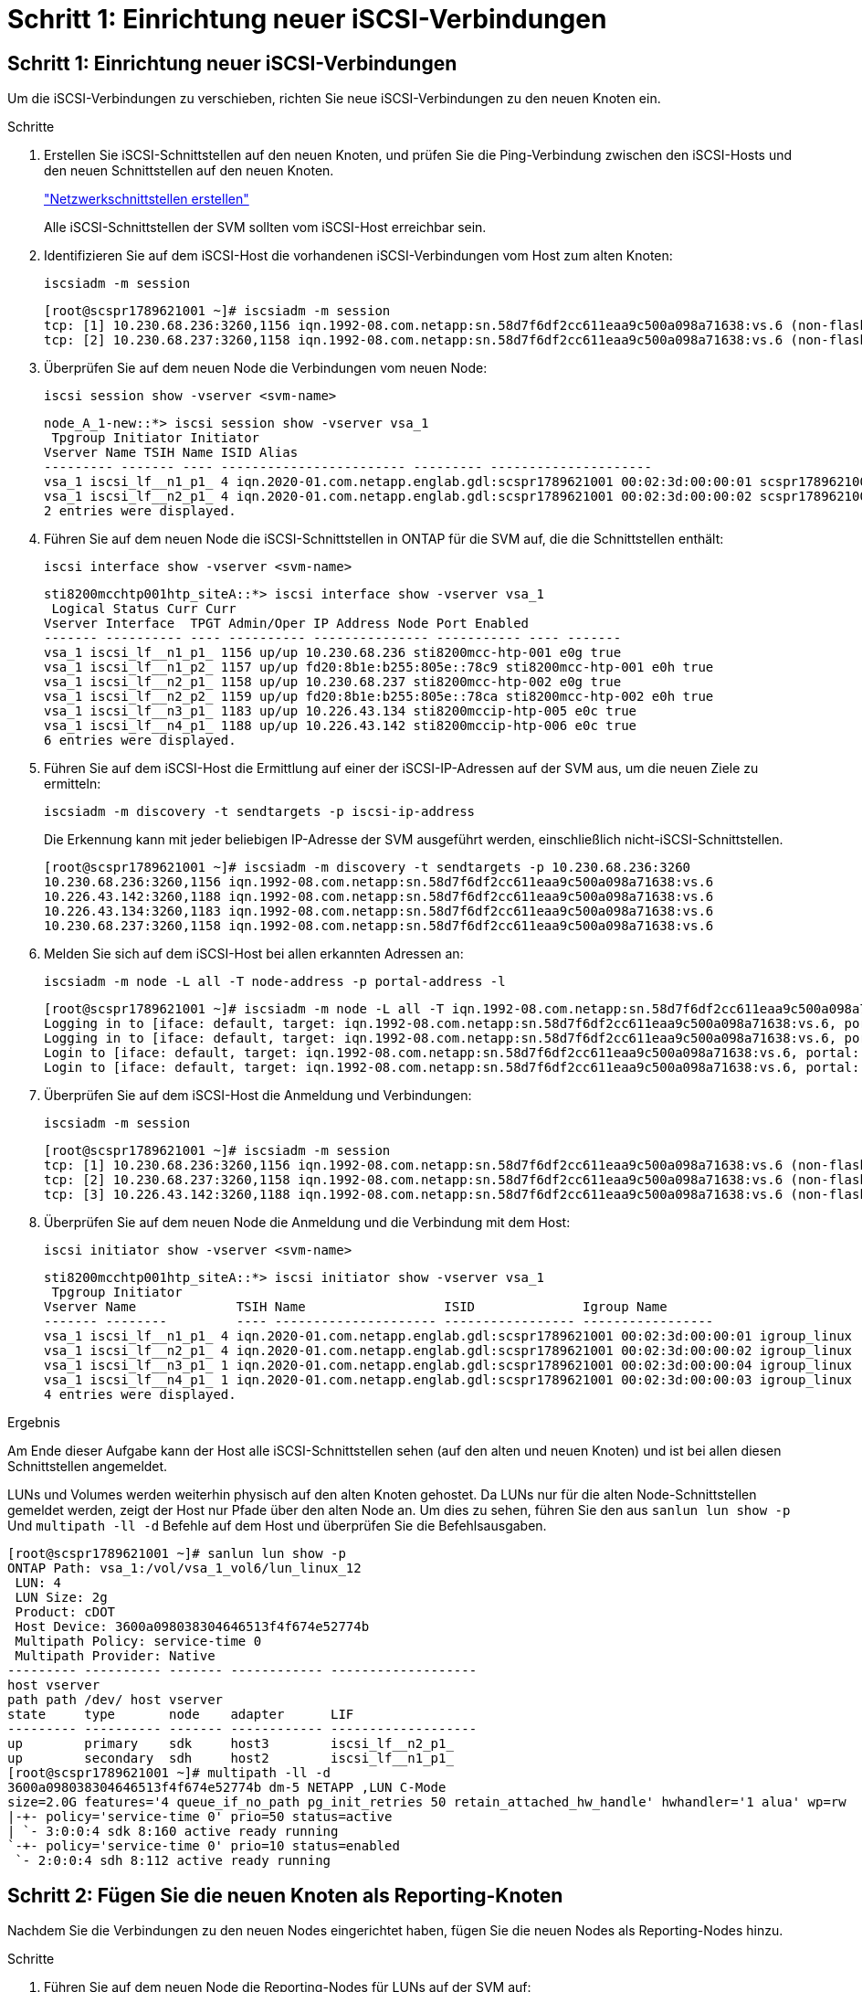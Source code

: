 = Schritt 1: Einrichtung neuer iSCSI-Verbindungen
:allow-uri-read: 




== Schritt 1: Einrichtung neuer iSCSI-Verbindungen

Um die iSCSI-Verbindungen zu verschieben, richten Sie neue iSCSI-Verbindungen zu den neuen Knoten ein.

.Schritte
. Erstellen Sie iSCSI-Schnittstellen auf den neuen Knoten, und prüfen Sie die Ping-Verbindung zwischen den iSCSI-Hosts und den neuen Schnittstellen auf den neuen Knoten.
+
https://docs.netapp.com/us-en/ontap/networking/create_a_lif.html["Netzwerkschnittstellen erstellen"^]

+
Alle iSCSI-Schnittstellen der SVM sollten vom iSCSI-Host erreichbar sein.

. Identifizieren Sie auf dem iSCSI-Host die vorhandenen iSCSI-Verbindungen vom Host zum alten Knoten:
+
[source, cli]
----
iscsiadm -m session
----
+
[listing]
----
[root@scspr1789621001 ~]# iscsiadm -m session
tcp: [1] 10.230.68.236:3260,1156 iqn.1992-08.com.netapp:sn.58d7f6df2cc611eaa9c500a098a71638:vs.6 (non-flash)
tcp: [2] 10.230.68.237:3260,1158 iqn.1992-08.com.netapp:sn.58d7f6df2cc611eaa9c500a098a71638:vs.6 (non-flash)
----
. Überprüfen Sie auf dem neuen Node die Verbindungen vom neuen Node:
+
[source, cli]
----
iscsi session show -vserver <svm-name>
----
+
[listing]
----
node_A_1-new::*> iscsi session show -vserver vsa_1
 Tpgroup Initiator Initiator
Vserver Name TSIH Name ISID Alias
--------- ------- ---- ------------------------ --------- ---------------------
vsa_1 iscsi_lf__n1_p1_ 4 iqn.2020-01.com.netapp.englab.gdl:scspr1789621001 00:02:3d:00:00:01 scspr1789621001.gdl.englab.netapp.com
vsa_1 iscsi_lf__n2_p1_ 4 iqn.2020-01.com.netapp.englab.gdl:scspr1789621001 00:02:3d:00:00:02 scspr1789621001.gdl.englab.netapp.com
2 entries were displayed.
----
. Führen Sie auf dem neuen Node die iSCSI-Schnittstellen in ONTAP für die SVM auf, die die Schnittstellen enthält:
+
[source, cli]
----
iscsi interface show -vserver <svm-name>
----
+
[listing]
----
sti8200mcchtp001htp_siteA::*> iscsi interface show -vserver vsa_1
 Logical Status Curr Curr
Vserver Interface  TPGT Admin/Oper IP Address Node Port Enabled
------- ---------- ---- ---------- --------------- ----------- ---- -------
vsa_1 iscsi_lf__n1_p1_ 1156 up/up 10.230.68.236 sti8200mcc-htp-001 e0g true
vsa_1 iscsi_lf__n1_p2_ 1157 up/up fd20:8b1e:b255:805e::78c9 sti8200mcc-htp-001 e0h true
vsa_1 iscsi_lf__n2_p1_ 1158 up/up 10.230.68.237 sti8200mcc-htp-002 e0g true
vsa_1 iscsi_lf__n2_p2_ 1159 up/up fd20:8b1e:b255:805e::78ca sti8200mcc-htp-002 e0h true
vsa_1 iscsi_lf__n3_p1_ 1183 up/up 10.226.43.134 sti8200mccip-htp-005 e0c true
vsa_1 iscsi_lf__n4_p1_ 1188 up/up 10.226.43.142 sti8200mccip-htp-006 e0c true
6 entries were displayed.
----
. Führen Sie auf dem iSCSI-Host die Ermittlung auf einer der iSCSI-IP-Adressen auf der SVM aus, um die neuen Ziele zu ermitteln:
+
[source, cli]
----
iscsiadm -m discovery -t sendtargets -p iscsi-ip-address
----
+
Die Erkennung kann mit jeder beliebigen IP-Adresse der SVM ausgeführt werden, einschließlich nicht-iSCSI-Schnittstellen.

+
[listing]
----
[root@scspr1789621001 ~]# iscsiadm -m discovery -t sendtargets -p 10.230.68.236:3260
10.230.68.236:3260,1156 iqn.1992-08.com.netapp:sn.58d7f6df2cc611eaa9c500a098a71638:vs.6
10.226.43.142:3260,1188 iqn.1992-08.com.netapp:sn.58d7f6df2cc611eaa9c500a098a71638:vs.6
10.226.43.134:3260,1183 iqn.1992-08.com.netapp:sn.58d7f6df2cc611eaa9c500a098a71638:vs.6
10.230.68.237:3260,1158 iqn.1992-08.com.netapp:sn.58d7f6df2cc611eaa9c500a098a71638:vs.6
----
. Melden Sie sich auf dem iSCSI-Host bei allen erkannten Adressen an:
+
[source, cli]
----
iscsiadm -m node -L all -T node-address -p portal-address -l
----
+
[listing]
----
[root@scspr1789621001 ~]# iscsiadm -m node -L all -T iqn.1992-08.com.netapp:sn.58d7f6df2cc611eaa9c500a098a71638:vs.6 -p 10.230.68.236:3260 -l
Logging in to [iface: default, target: iqn.1992-08.com.netapp:sn.58d7f6df2cc611eaa9c500a098a71638:vs.6, portal: 10.226.43.142,3260] (multiple)
Logging in to [iface: default, target: iqn.1992-08.com.netapp:sn.58d7f6df2cc611eaa9c500a098a71638:vs.6, portal: 10.226.43.134,3260] (multiple)
Login to [iface: default, target: iqn.1992-08.com.netapp:sn.58d7f6df2cc611eaa9c500a098a71638:vs.6, portal: 10.226.43.142,3260] successful.
Login to [iface: default, target: iqn.1992-08.com.netapp:sn.58d7f6df2cc611eaa9c500a098a71638:vs.6, portal: 10.226.43.134,3260] successful.
----
. Überprüfen Sie auf dem iSCSI-Host die Anmeldung und Verbindungen:
+
[source, cli]
----
iscsiadm -m session
----
+
[listing]
----
[root@scspr1789621001 ~]# iscsiadm -m session
tcp: [1] 10.230.68.236:3260,1156 iqn.1992-08.com.netapp:sn.58d7f6df2cc611eaa9c500a098a71638:vs.6 (non-flash)
tcp: [2] 10.230.68.237:3260,1158 iqn.1992-08.com.netapp:sn.58d7f6df2cc611eaa9c500a098a71638:vs.6 (non-flash)
tcp: [3] 10.226.43.142:3260,1188 iqn.1992-08.com.netapp:sn.58d7f6df2cc611eaa9c500a098a71638:vs.6 (non-flash)
----
. Überprüfen Sie auf dem neuen Node die Anmeldung und die Verbindung mit dem Host:
+
[source, cli]
----
iscsi initiator show -vserver <svm-name>
----
+
[listing]
----
sti8200mcchtp001htp_siteA::*> iscsi initiator show -vserver vsa_1
 Tpgroup Initiator
Vserver Name             TSIH Name                  ISID              Igroup Name
------- --------         ---- --------------------- ----------------- -----------------
vsa_1 iscsi_lf__n1_p1_ 4 iqn.2020-01.com.netapp.englab.gdl:scspr1789621001 00:02:3d:00:00:01 igroup_linux
vsa_1 iscsi_lf__n2_p1_ 4 iqn.2020-01.com.netapp.englab.gdl:scspr1789621001 00:02:3d:00:00:02 igroup_linux
vsa_1 iscsi_lf__n3_p1_ 1 iqn.2020-01.com.netapp.englab.gdl:scspr1789621001 00:02:3d:00:00:04 igroup_linux
vsa_1 iscsi_lf__n4_p1_ 1 iqn.2020-01.com.netapp.englab.gdl:scspr1789621001 00:02:3d:00:00:03 igroup_linux
4 entries were displayed.
----


.Ergebnis
Am Ende dieser Aufgabe kann der Host alle iSCSI-Schnittstellen sehen (auf den alten und neuen Knoten) und ist bei allen diesen Schnittstellen angemeldet.

LUNs und Volumes werden weiterhin physisch auf den alten Knoten gehostet. Da LUNs nur für die alten Node-Schnittstellen gemeldet werden, zeigt der Host nur Pfade über den alten Node an. Um dies zu sehen, führen Sie den aus `sanlun lun show -p` Und `multipath -ll -d` Befehle auf dem Host und überprüfen Sie die Befehlsausgaben.

[listing]
----
[root@scspr1789621001 ~]# sanlun lun show -p
ONTAP Path: vsa_1:/vol/vsa_1_vol6/lun_linux_12
 LUN: 4
 LUN Size: 2g
 Product: cDOT
 Host Device: 3600a098038304646513f4f674e52774b
 Multipath Policy: service-time 0
 Multipath Provider: Native
--------- ---------- ------- ------------ -------------------
host vserver
path path /dev/ host vserver
state     type       node    adapter      LIF
--------- ---------- ------- ------------ -------------------
up        primary    sdk     host3        iscsi_lf__n2_p1_
up        secondary  sdh     host2        iscsi_lf__n1_p1_
[root@scspr1789621001 ~]# multipath -ll -d
3600a098038304646513f4f674e52774b dm-5 NETAPP ,LUN C-Mode
size=2.0G features='4 queue_if_no_path pg_init_retries 50 retain_attached_hw_handle' hwhandler='1 alua' wp=rw
|-+- policy='service-time 0' prio=50 status=active
| `- 3:0:0:4 sdk 8:160 active ready running
`-+- policy='service-time 0' prio=10 status=enabled
 `- 2:0:0:4 sdh 8:112 active ready running
----


== Schritt 2: Fügen Sie die neuen Knoten als Reporting-Knoten

Nachdem Sie die Verbindungen zu den neuen Nodes eingerichtet haben, fügen Sie die neuen Nodes als Reporting-Nodes hinzu.

.Schritte
. Führen Sie auf dem neuen Node die Reporting-Nodes für LUNs auf der SVM auf:
+
[source, cli]
----
lun mapping show -vserver <svm-name> -fields reporting-nodes -ostype linux
----
+
Die folgenden Nodes für die Berichterstellung sind lokale Nodes, da sich LUNs physisch auf den alten Knoten Node_A_1-old und Node_A_2-old befinden.

+
[listing]
----
node_A_1-new::*> lun mapping show -vserver vsa_1 -fields reporting-nodes -ostype linux
vserver path                         igroup       reporting-nodes
------- ---------------------------- ------------ ---------------------------
vsa_1   /vol/vsa_1_vol1/lun_linux_2  igroup_linux node_A_1-old,node_A_2-old
.
.
.
vsa_1   /vol/vsa_1_vol9/lun_linux_19 igroup_linux node_A_1-old,node_A_2-old
12 entries were displayed.
----
. Fügen Sie auf dem neuen Node Reporting-Nodes hinzu:
+
[source, cli]
----
lun mapping add-reporting-nodes -vserver <svm-name> -path /vol/vsa_1_vol*/lun_linux_* -nodes node1,node2 -igroup <igroup_name>
----
+
[listing]
----
node_A_1-new::*> lun mapping add-reporting-nodes -vserver vsa_1 -path /vol/vsa_1_vol*/lun_linux_* -nodes node_A_1-new,node_A_2-new
-igroup igroup_linux
12 entries were acted on.
----
. Überprüfen Sie auf dem neuen Node, ob die neu hinzugefügten Nodes vorhanden sind:
+
[source, cli]
----
lun mapping show -vserver <svm-name> -fields reporting-nodes -ostype linux vserver path igroup reporting-nodes
----
+
[listing]
----
node_A_1-new::*> lun mapping show -vserver vsa_1 -fields reporting-nodes -ostype linux vserver path igroup reporting-nodes
------- --------------------------- ------------ -------------------------------------------------------------------------------
vsa_1 /vol/vsa_1_vol1/lun_linux_2 igroup_linux node_A_1-old,node_A_2-old,node_A_1-new,node_A_2-new
vsa_1 /vol/vsa_1_vol1/lun_linux_3 igroup_linux node_A_1-old,node_A_2-old,node_A_1-new,node_A_2-new
.
.
.
12 entries were displayed.
----
. Der `sg3-utils` Das Paket muss auf dem Linux-Host installiert sein. Dies verhindert ein `rescan-scsi-bus.sh utility not found` Fehler beim erneuten Scannen des Linux-Hosts für die neu zugeordneten LUNs mithilfe des `rescan-scsi-bus` Befehl.
+
Überprüfen Sie auf dem Host, ob der `sg3-utils` Paket ist installiert:

+
--
** Für eine Debian-basierte Distribution:
+
[source, cli]
----
dpkg -l | grep sg3-utils
----
** Für eine Red hat basierte Distribution:
+
[source, cli]
----
rpm -qa | grep sg3-utils
----


--
+
Installieren Sie bei Bedarf den `sg3-utils` Paket auf dem Linux-Host:

+
[source, cli]
----
sudo apt-get install sg3-utils
----
. Scannen Sie auf dem Host den SCSI-Bus erneut auf dem Host, und ermitteln Sie die neu hinzugefügten Pfade:
+
[source, cli]
----
/usr/bin/rescan-scsi-bus.sh -a
----
+
[listing]
----
[root@stemgr]# /usr/bin/rescan-scsi-bus.sh -a
Scanning SCSI subsystem for new devices
Scanning host 0 for SCSI target IDs 0 1 2 3 4 5 6 7, all LUNs
Scanning host 1 for SCSI target IDs 0 1 2 3 4 5 6 7, all LUNs
Scanning host 2 for SCSI target IDs 0 1 2 3 4 5 6 7, all LUNs
 Scanning for device 2 0 0 0 ...
.
.
.
OLD: Host: scsi5 Channel: 00 Id: 00 Lun: 09
 Vendor: NETAPP Model: LUN C-Mode Rev: 9800
 Type: Direct-Access ANSI SCSI revision: 05
0 new or changed device(s) found.
0 remapped or resized device(s) found.
0 device(s) removed.
----
. Führen Sie auf dem iSCSI-Host die neu hinzugefügten Pfade auf:
+
[source, cli]
----
sanlun lun show -p
----
+
Für jede LUN werden vier Pfade angezeigt.

+
[listing]
----
[root@stemgr]# sanlun lun show -p
ONTAP Path: vsa_1:/vol/vsa_1_vol6/lun_linux_12
 LUN: 4
 LUN Size: 2g
 Product: cDOT
 Host Device: 3600a098038304646513f4f674e52774b
 Multipath Policy: service-time 0
 Multipath Provider: Native
------- ---------- ------- ----------- ---------------------
host vserver
path path /dev/ host vserver
state   type       node    adapter     LIF
------  ---------- ------- ----------- ---------------------
up      primary    sdk      host3      iscsi_lf__n2_p1_
up      secondary  sdh     host2       iscsi_lf__n1_p1_
up      secondary  sdag    host4       iscsi_lf__n4_p1_
up      secondary  sdah    host5       iscsi_lf__n3_p1_
----
. Verschieben Sie auf dem neuen Node das Volume/die Volumes, die LUNs enthalten, von den alten Nodes auf die neuen Nodes.
+
[listing]
----
node_A_1-new::*> vol move start -vserver vsa_1 -volume vsa_1_vol1 -destination-aggregate sti8200mccip_htp_005_aggr1
[Job 1877] Job is queued: Move "vsa_1_vol1" in Vserver "vsa_1" to aggregate "sti8200mccip_htp_005_aggr1". Use the "volume move show -vserver
vsa_1 -volume vsa_1_vol1" command to view the status of this operation.
node_A_1-new::*> vol move show
Vserver  Volume      State       Move       Phase            Percent-Complete  Time-To-Complete
-------- ----------  --------    ---------- ---------------- ----------------  ----------------
vsa_1    vsa_1_vol1  healthy                initializing     -                 -
----
. Überprüfen Sie nach Abschluss der Verschiebung des Volume zu den neuen Nodes, ob das Volume online ist:
+
[source, cli]
----
volume show -state
----
. Die iSCSI-Schnittstellen auf den neuen Nodes, auf denen sich die LUN jetzt befindet, werden als primäre Pfade aktualisiert. Wenn der primäre Pfad nach der Volume-Verschiebung nicht aktualisiert wird, führen Sie aus `/usr/bin/rescan-scsi-bus.sh -a` Und `multipath -v3` Auf dem Host oder warten Sie einfach, bis der Multipath-Rescanning stattfindet.
+
Im folgenden Beispiel ist der primäre Pfad eine LIF auf dem neuen Node.

+
[listing]
----
[root@stemgr]# sanlun lun show -p
ONTAP Path: vsa_1:/vol/vsa_1_vol6/lun_linux_12
 LUN: 4
 LUN Size: 2g
 Product: cDOT
 Host Device: 3600a098038304646513f4f674e52774b
 Multipath Policy: service-time 0
 Multipath Provider: Native
--------- ---------- ------- ------------ -----------------------
host vserver
path path /dev/ host vserver
state     type       node    adapter      LIF
--------- ---------- ------- ------------ ------------------------
up        primary    sdag    host4        iscsi_lf__n4_p1_
up        secondary  sdk     host3        iscsi_lf__n2_p1_
up        secondary  sdh     host2        iscsi_lf__n1_p1_
up        secondary  sdah    host5        iscsi_lf__n3_p1_
----




== Schritt 3: Entfernen Sie Reporting Nodes und scannen Sie Pfade neu

Sie müssen die Berichtsknoten entfernen und die Pfade erneut scannen.

.Schritte
. Entfernen Sie auf dem neuen Knoten Remote-Reporting-Knoten (die neuen Knoten) für die Linux-LUNs:
+
[source, cli]
----
lun mapping remove-reporting-nodes -vserver <svm-name> -path * -igroup <igroup_name> -remote-nodes true
----
+
In diesem Fall sind die Remote-Knoten alte Knoten.

+
[listing]
----
node_A_1-new::*> lun mapping remove-reporting-nodes -vserver vsa_1 -path * -igroup igroup_linux -remote-nodes true
12 entries were acted on.
----
. Überprüfen Sie auf dem neuen Node die Reporting-Nodes für die LUNs:
+
[source, cli]
----
lun mapping show -vserver <svm-name> -fields reporting-nodes -ostype linux
----
+
[listing]
----
node_A_1-new::*> lun mapping show -vserver vsa_1 -fields reporting-nodes -ostype linux
vserver  path                         igroup        reporting-nodes
-------  ---------------------------  ------------  -------------------------
vsa_1    /vol/vsa_1_vol1/lun_linux_2  igroup_linux  node_A_1-new,node_A_2-new
vsa_1    /vol/vsa_1_vol1/lun_linux_3  igroup_linux  node_A_1-new,node_A_2-new
vsa_1    /vol/vsa_1_vol2/lun_linux_4  group_linux   node_A_1-new,node_A_2-new
.
.
.
12 entries were displayed.
----
. Der `sg3-utils` Das Paket muss auf dem Linux-Host installiert sein. Dies verhindert ein `rescan-scsi-bus.sh utility not found` Fehler beim erneuten Scannen des Linux-Hosts für die neu zugeordneten LUNs mithilfe des `rescan-scsi-bus` Befehl.
+
Überprüfen Sie auf dem Host, ob der `sg3-utils` Paket ist installiert:

+
--
** Für eine Debian-basierte Distribution:
+
[source, cli]
----
dpkg -l | grep sg3-utils
----
** Für eine Red hat basierte Distribution:
+
[source, cli]
----
rpm -qa | grep sg3-utils
----


--
+
Installieren Sie bei Bedarf den `sg3-utils` Paket auf dem Linux-Host:

+
[source, cli]
----
sudo apt-get install sg3-utils
----
. Scannen Sie auf dem iSCSI-Host den SCSI-Bus erneut:
+
[source, cli]
----
/usr/bin/rescan-scsi-bus.sh -r
----
+
Die Pfade, die entfernt werden, sind die Pfade von den alten Knoten.

+
[listing]
----
[root@scspr1789621001 ~]# /usr/bin/rescan-scsi-bus.sh -r
Syncing file systems
Scanning SCSI subsystem for new devices and remove devices that have disappeared
Scanning host 0 for SCSI target IDs 0 1 2 3 4 5 6 7, all LUNs
Scanning host 1 for SCSI target IDs 0 1 2 3 4 5 6 7, all LUNs
Scanning host 2 for SCSI target IDs 0 1 2 3 4 5 6 7, all LUNs
sg0 changed: LU not available (PQual 1)
REM: Host: scsi2 Channel: 00 Id: 00 Lun: 00
DEL: Vendor: NETAPP Model: LUN C-Mode Rev: 9800
 Type: Direct-Access ANSI SCSI revision: 05
sg2 changed: LU not available (PQual 1)
.
.
.
OLD: Host: scsi5 Channel: 00 Id: 00 Lun: 09
 Vendor: NETAPP Model: LUN C-Mode Rev: 9800
 Type: Direct-Access ANSI SCSI revision: 05
0 new or changed device(s) found.
0 remapped or resized device(s) found.
24 device(s) removed.
 [2:0:0:0]
 [2:0:0:1]
.
.
.
----
. Überprüfen Sie auf dem iSCSI-Host, ob nur Pfade von den neuen Nodes sichtbar sind:
+
[source, cli]
----
sanlun lun show -p
----
+
[source, cli]
----
multipath -ll -d
----

